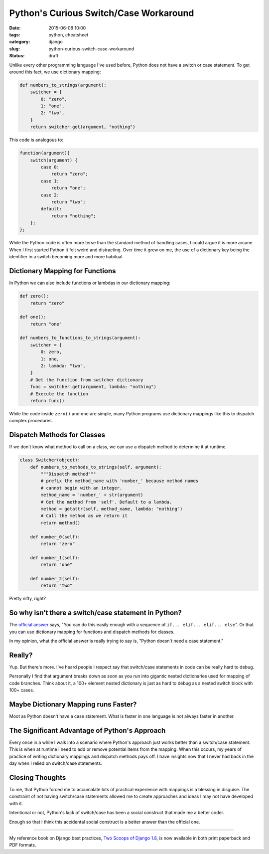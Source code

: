 =======================================
Python's Curious Switch/Case Workaround
=======================================

:date: 2015-06-08 10:00
:tags: python, cheatsheet
:category: django
:slug: python-curious-switch-case-workaround
:status: draft

Unlike every other programming language I've used before, Python does not have a switch or case statement. To get around this fact, we use dictionary mapping:

.. code-block:: python

    def numbers_to_strings(argument):
        switcher = {
            0: "zero",
            1: "one",
            2: "two",
        }
        return switcher.get(argument, "nothing")

This code is analogous to:

.. code-block:: javascript

    function(argument){
        switch(argument) {
            case 0:
                return "zero";
            case 1:
                return "one";
            case 2:
                return "two";
            default:
                return "nothing";
        };
    };

While the Python code is often more terse than the standard method of handling cases, I could argue it is more arcane. When I first started Python it felt weird and distracting. Over time it grew on me, the use of a dictionary key being the identifier in a switch becoming more and more habitual.

Dictionary Mapping for Functions
================================

In Python we can also include functions or lambdas in our dictionary mapping:

.. code-block:: python

    def zero():
        return "zero"

    def one():
        return "one"

    def numbers_to_functions_to_strings(argument):
        switcher = {
            0: zero,
            1: one,
            2: lambda: "two",
        }
        # Get the function from switcher dictionary
        func = switcher.get(argument, lambda: "nothing")
        # Execute the function
        return func()

While the code inside ``zero()`` and ``one`` are simple, many Python programs use dictionary mappings like this to dispatch complex procedures.

Dispatch Methods for Classes
============================

If we don't know what method to call on a class, we can use a dispatch method to determine it at runtime.

.. code-block:: python

    class Switcher(object):
        def numbers_to_methods_to_strings(self, argument):
            """Dispatch method"""
            # prefix the method_name with 'number_' because method names
            # cannot begin with an integer.
            method_name = 'number_' + str(argument)
            # Get the method from 'self'. Default to a lambda.
            method = getattr(self, method_name, lambda: "nothing")
            # Call the method as we return it
            return method()

        def number_0(self):
            return "zero"

        def number_1(self):
            return "one"

        def number_2(self):
            return "two"

Pretty nifty, right?


So why isn’t there a switch/case statement in Python?
======================================================

The `official answer`_ says, "You can do this easily enough with a sequence of ``if... elif... elif... else``". Or that you can use dictionary mapping for functions and dispatch methods for classes.

In my opinion, what the official answer is really trying to say is, "Python doesn't need a case statement."

Really?
=======

Yup. But there's more. I've heard people I respect say that switch/case statements in code can be really hard to debug.

Personally I find that argument breaks down as soon as you run into gigantic nested dictionaries used for mapping of code branches. Think about it, a 100+ element nested dictionary is just as hard to debug as a nested switch block with 100+ cases.

Maybe Dictionary Mapping runs Faster?
=====================================

Moot as Python doesn't have a case statement. What is faster in one language is not always faster in another.

The Significant Advantage of Python's Approach
==============================================

Every once in a while I walk into a scenario where Python's approach just works better than a switch/case statement. This is when at runtime I need to add or remove potential items from the mapping. When this occurs, my years of practice of writing dictionary mappings and dispatch methods pays off. I have insights now that I never had back in the day when I relied on switch/case statements.

Closing Thoughts
=================

To me, that Python forced me to accumalate lots of practical experience with mappings is a blessing in disguise. The constraint of not having switch/case statements allowed me to create approaches and ideas I may not have developed with it.

Intentional or not, Python's lack of switch/case has been a social construct that made me a better coder.

Enough so that I think this accidental social construct is a better answer than the official one.

----

My reference book on Django best practices, `Two Scoops of Django 1.8`_, is now available in both print paperback and PDF formats.

.. _`Two Scoops of Django 1.8`: http://twoscoopspress.com/products/two-scoops-of-django-1-8


.. _`official answer`: https://docs.python.org/2/faq/design.html#why-isn-t-there-a-switch-or-case-statement-in-python